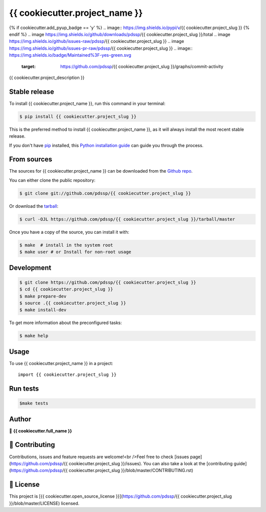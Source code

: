 .. highlight:: shell

===============================
{{ cookiecutter.project_name }}
===============================

.. image:: https://img.shields.io/github/v/tag/pdssp/{{ cookiecutter.project_slug }}
.. image:: https://img.shields.io/github/v/release/pdssp/{{ cookiecutter.project_slug }}?include_prereleases
{% if cookiecutter.add_pyup_badge == 'y' %}
.. image:: https://img.shields.io/pypi/v/{{ cookiecutter.project_slug }}
{% endif %}
.. image https://img.shields.io/github/downloads/pdssp/{{ cookiecutter.project_slug }}/total
.. image https://img.shields.io/github/issues-raw/pdssp/{{ cookiecutter.project_slug }}
.. image https://img.shields.io/github/issues-pr-raw/pdssp/{{ cookiecutter.project_slug }}
.. image:: https://img.shields.io/badge/Maintained%3F-yes-green.svg
   :target: https://github.com/pdssp/{{ cookiecutter.project_slug }}/graphs/commit-activity
.. image https://img.shields.io/github/license/pdssp/{{ cookiecutter.project_slug }}
.. image https://img.shields.io/github/forks/pdssp/{{ cookiecutter.project_slug }}?style=social


{{ cookiecutter.project_description }}


Stable release
--------------

To install {{ cookiecutter.project_name }}, run this command in your terminal:

.. code-block:: console

    $ pip install {{ cookiecutter.project_slug }}

This is the preferred method to install {{ cookiecutter.project_name }}, as it will always install the most recent stable release.

If you don't have `pip`_ installed, this `Python installation guide`_ can guide
you through the process.

.. _pip: https://pip.pypa.io
.. _Python installation guide: http://docs.python-guide.org/en/latest/starting/installation/


From sources
------------

The sources for {{ cookiecutter.project_name }} can be downloaded from the `Github repo`_.

You can either clone the public repository:

.. code-block:: console

    $ git clone git://github.com/pdssp/{{ cookiecutter.project_slug }}

Or download the `tarball`_:

.. code-block:: console

    $ curl -OJL https://github.com/pdssp/{{ cookiecutter.project_slug }}/tarball/master

Once you have a copy of the source, you can install it with:

.. code-block:: console

    $ make  # install in the system root
    $ make user # or Install for non-root usage


.. _Github repo: https://github.com/pdssp/{{ cookiecutter.project_slug }}
.. _tarball: https://github.com/pdssp/{{ cookiecutter.project_slug }}/tarball/master



Development
-----------

.. code-block:: console

        $ git clone https://github.com/pdssp/{{ cookiecutter.project_slug }}
        $ cd {{ cookiecutter.project_slug }}
        $ make prepare-dev
        $ source .{{ cookiecutter.project_slug }}
        $ make install-dev


To get more information about the preconfigured tasks:

.. code-block:: console

        $ make help

Usage
-----

To use {{ cookiecutter.project_name }} in a project::

    import {{ cookiecutter.project_slug }}



Run tests
---------

.. code-block:: console

        $make tests



Author
------
👤 **{{ cookiecutter.full_name }}**



🤝 Contributing
---------------
Contributions, issues and feature requests are welcome!<br />Feel free to check [issues page](https://github.com/pdssp/{{ cookiecutter.project_slug }}/issues). You can also take a look at the [contributing guide](https://github.com/pdssp/{{ cookiecutter.project_slug }}/blob/master/CONTRIBUTING.rst)


📝 License
----------
This project is [{{ cookiecutter.open_source_license }}](https://github.com/pdssp/{{ cookiecutter.project_slug }}/blob/master/LICENSE) licensed.
